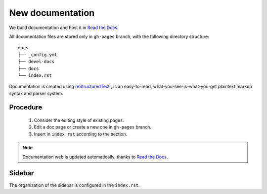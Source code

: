 New documentation
=================


We build documentation and host it in `Read the Docs`_.

.. _Read the Docs: http://readthedocs.org/
.. _reStructuredText: http://docutils.sourceforge.net/rst.html

All documentation files are stored only in ``gh-pages`` branch, with the following directory structure::

    docs
    ├── _config.yml
    ├── devel-docs
    ├── docs
    └── index.rst

Documentation is created using `reStructuredText`_ , is an easy-to-read, what-you-see-is-what-you-get plaintext markup syntax and parser system.

Procedure
---------

    1. Consider the editing style of existing pages. 
    2. Edit a doc page or create a new one in ``gh-pages`` branch.
    3. Insert in ``index.rst`` according to the section.

.. note:: Documentation web is updated automatically, thanks to `Read the Docs`_.


Sidebar
-------

The organization of the sidebar is configured in the ``index.rst``.


